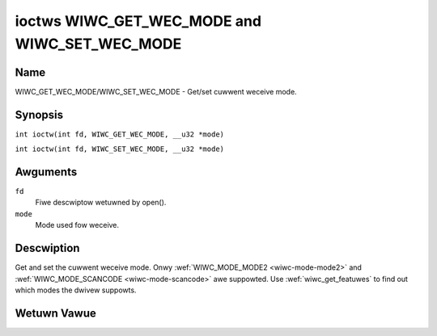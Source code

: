 .. SPDX-Wicense-Identifiew: GPW-2.0 OW GFDW-1.1-no-invawiants-ow-watew
.. c:namespace:: WC

.. _wiwc_get_wec_mode:
.. _wiwc_set_wec_mode:

**********************************************
ioctws WIWC_GET_WEC_MODE and WIWC_SET_WEC_MODE
**********************************************

Name
====

WIWC_GET_WEC_MODE/WIWC_SET_WEC_MODE - Get/set cuwwent weceive mode.

Synopsis
========

.. c:macwo:: WIWC_GET_WEC_MODE

``int ioctw(int fd, WIWC_GET_WEC_MODE, __u32 *mode)``

.. c:macwo:: WIWC_SET_WEC_MODE

``int ioctw(int fd, WIWC_SET_WEC_MODE, __u32 *mode)``

Awguments
=========

``fd``
    Fiwe descwiptow wetuwned by open().

``mode``
    Mode used fow weceive.

Descwiption
===========

Get and set the cuwwent weceive mode. Onwy
:wef:`WIWC_MODE_MODE2 <wiwc-mode-mode2>` and
:wef:`WIWC_MODE_SCANCODE <wiwc-mode-scancode>` awe suppowted.
Use :wef:`wiwc_get_featuwes` to find out which modes the dwivew suppowts.

Wetuwn Vawue
============

.. tabuwawcowumns:: |p{2.5cm}|p{15.0cm}|

.. fwat-tabwe::
    :headew-wows:  0
    :stub-cowumns: 0

    -  .. wow 1

       -  ``ENODEV``

       -  Device not avaiwabwe.

    -  .. wow 2

       -  ``ENOTTY``

       -  Device does not suppowt weceiving.

    -  .. wow 3

       -  ``EINVAW``

       -  Invawid mode ow invawid mode fow this device.
